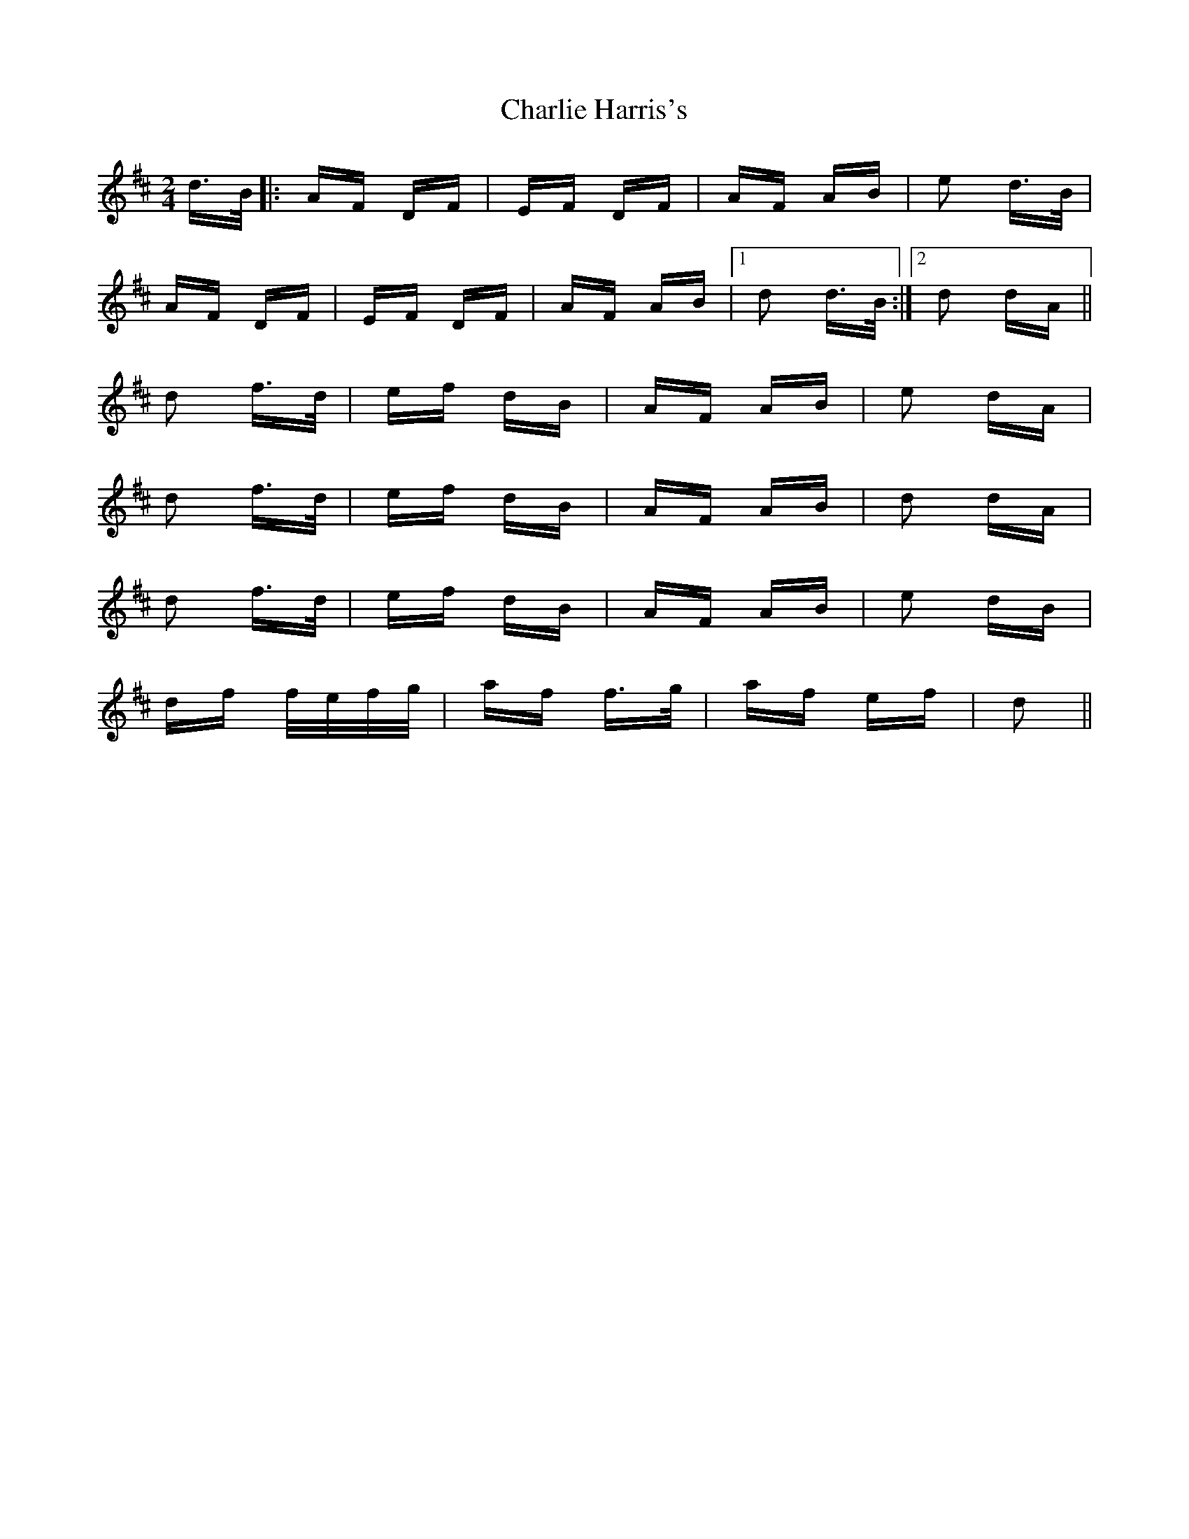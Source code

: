 X: 6821
T: Charlie Harris's
R: polka
M: 2/4
K: Dmajor
d>B|:AF DF|EF DF|AF AB|e2 d>B|
AF DF|EF DF|AF AB|1 d2 d>B:|2 d2 dA||
d2 f>d|ef dB|AF AB|e2 dA|
d2 f>d|ef dB|AF AB|d2 dA|
d2 f>d|ef dB|AF AB|e2 dB|
df f/e/f/g/|af f>g|af ef|d2||

